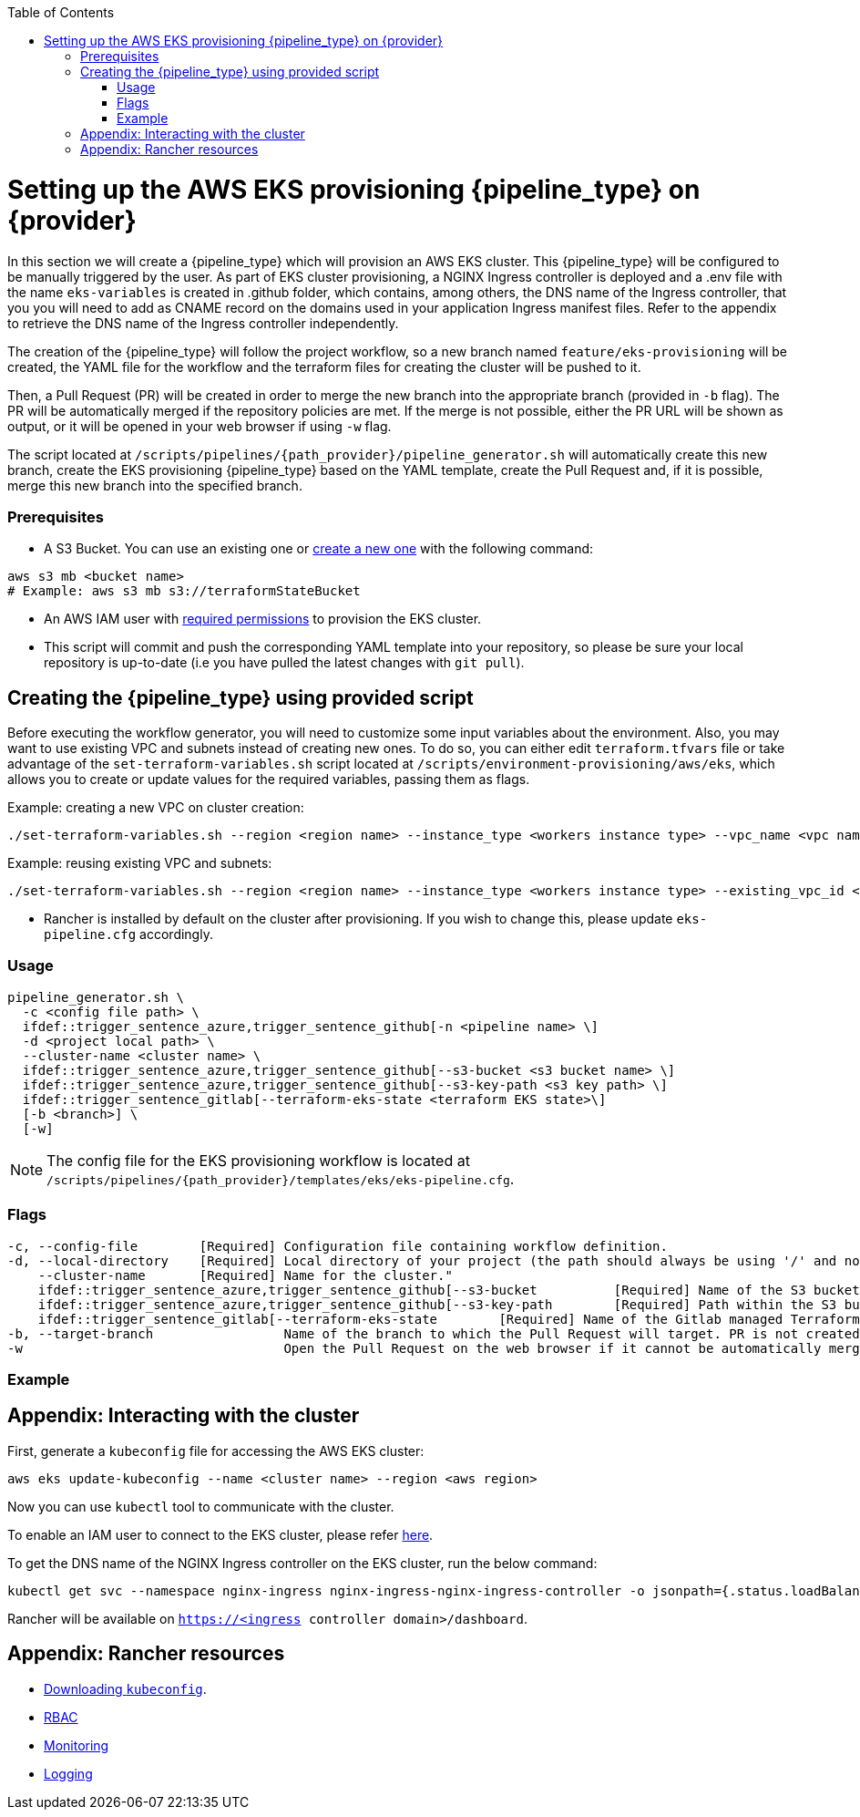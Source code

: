 :toc: macro
toc::[]
:idprefix:
:idseparator: -

= Setting up the AWS EKS provisioning {pipeline_type} on {provider}
In this section we will create a {pipeline_type} which will provision an AWS EKS cluster. This {pipeline_type} will be configured to be manually triggered by the user. As part of EKS cluster provisioning, a NGINX Ingress controller is deployed and a .env file with the name `eks-variables` is created in .github folder, which contains, among others, the DNS name of the Ingress controller, that you you will need to add as CNAME record on the domains used in your application Ingress manifest files. Refer to the appendix to retrieve the DNS name of the Ingress controller independently. 

The creation of the {pipeline_type} will follow the project workflow, so a new branch named `feature/eks-provisioning` will be created, the YAML file for the workflow and the terraform files for creating the cluster will be pushed to it.

Then, a Pull Request (PR) will be created in order to merge the new branch into the appropriate branch (provided in `-b` flag). The PR will be automatically merged if the repository policies are met. If the merge is not possible, either the PR URL will be shown as output, or it will be opened in your web browser if using `-w` flag.

The script located at `/scripts/pipelines/{path_provider}/pipeline_generator.sh` will automatically create this new branch, create the EKS provisioning {pipeline_type} based on the YAML template, create the Pull Request and, if it is possible, merge this new branch into the specified branch.

=== Prerequisites

ifdef::trigger_sentence_github[ * Add AWS credentials as https://docs.github.com/en/actions/security-guides/encrypted-secrets#creating-encrypted-secrets-for-a-repository[Github Secrets] in your repository.]

ifdef::trigger_sentence_azure[ * Install the https://marketplace.visualstudio.com/items?itemName=ms-devlabs.custom-terraform-tasks[Terraform extension] for Azure DevOps.]
ifdef::trigger_sentence_azure[ * Create a service connection for connecting to an AWS account (as explained in the above Terraform extension link) and name it `AWS-Terraform-Connection`. If you already have a service connection available or you need a specific connection name, please update `eks-pipeline.cfg` accordingly.]

* A S3 Bucket. You can use an existing one or https://docs.aws.amazon.com/cli/latest/userguide/cli-services-s3-commands.html#using-s3-commands-managing-buckets-creating[create a new one] with the following command:
```
aws s3 mb <bucket name>
# Example: aws s3 mb s3://terraformStateBucket
```

* An AWS IAM user with https://github.com/devonfw/hangar/blob/master/documentation/aws/setup-aws-account-iam-for-eks.asciidoc#check-iam-user-permissions[required permissions] to provision the EKS cluster.

* This script will commit and push the corresponding YAML template into your repository, so please be sure your local repository is up-to-date (i.e you have pulled the latest changes with `git pull`).

== Creating the {pipeline_type} using provided script

Before executing the workflow generator, you will need to customize some input variables about the environment. Also, you may want to use existing VPC and subnets instead of creating new ones. To do so, you can either edit `terraform.tfvars` file or take advantage of the `set-terraform-variables.sh` script located at `/scripts/environment-provisioning/aws/eks`, which allows you to create or update values for the required variables, passing them as flags.

Example: creating a new VPC on cluster creation:

```
./set-terraform-variables.sh --region <region name> --instance_type <workers instance type> --vpc_name <vpc name> --vpc_cidr_block <vpc cidr block>
```
Example: reusing existing VPC and subnets:
```
./set-terraform-variables.sh --region <region name> --instance_type <workers instance type> --existing_vpc_id <vpc id> --existing_vpc_private_subnets <array of subnet ids>
```
* Rancher is installed by default on the cluster after provisioning. If you wish to change this, please update `eks-pipeline.cfg` accordingly.

=== Usage
```
pipeline_generator.sh \
  -c <config file path> \
  ifdef::trigger_sentence_azure,trigger_sentence_github[-n <pipeline name> \]
  -d <project local path> \
  --cluster-name <cluster name> \  
  ifdef::trigger_sentence_azure,trigger_sentence_github[--s3-bucket <s3 bucket name> \]
  ifdef::trigger_sentence_azure,trigger_sentence_github[--s3-key-path <s3 key path> \]
  ifdef::trigger_sentence_gitlab[--terraform-eks-state <terraform EKS state>\]
  [-b <branch>] \
  [-w]
```

NOTE: The config file for the EKS provisioning workflow is located at `/scripts/pipelines/{path_provider}/templates/eks/eks-pipeline.cfg`.

=== Flags
```
-c, --config-file        [Required] Configuration file containing workflow definition.
ifdef::trigger_sentence_azure,trigger_sentence_github[-n, --pipeline-name      [Required] Name that will be set to the {pipeline_type}.]
-d, --local-directory    [Required] Local directory of your project (the path should always be using '/' and not '\').
    --cluster-name       [Required] Name for the cluster."
    ifdef::trigger_sentence_azure,trigger_sentence_github[--s3-bucket          [Required] Name of the S3 bucket where the Terraform state of the cluster will be stored.]
    ifdef::trigger_sentence_azure,trigger_sentence_github[--s3-key-path        [Required] Path within the S3 bucket where the Terraform state of the cluster will be stored.]
    ifdef::trigger_sentence_gitlab[--terraform-eks-state        [Required] Name of the Gitlab managed Terraform state file of the cluster]
-b, --target-branch                 Name of the branch to which the Pull Request will target. PR is not created if the flag is not provided.
-w                                  Open the Pull Request on the web browser if it cannot be automatically merged. Requires -b flag.
```

=== Example

```
ifdef::trigger_sentence_azure,trigger_sentence_github[./pipeline_generator.sh -c ./templates/eks/eks-pipeline.cfg -n eks-provisioning -d C:/Users/$USERNAME/Desktop/quarkus-project --cluster-name hangar-eks-cluster --s3-bucket terraformStateBucket --s3-key-path eks/state -b develop -w]
ifdef::trigger_sentence_gitlab[./pipeline_generator.sh -c ./templates/eks/eks-pipeline.cfg -d C:/Users/$USERNAME/Desktop/quarkus-project --cluster-name hangar-eks-cluster --aws-region eu-west-1]
```

== Appendix: Interacting with the cluster

First, generate a `kubeconfig` file for accessing the AWS EKS cluster:

```
aws eks update-kubeconfig --name <cluster name> --region <aws region>
```
Now you can use `kubectl` tool to communicate with the cluster.

To enable an IAM user to connect to the EKS cluster, please refer https://docs.aws.amazon.com/eks/latest/userguide/add-user-role.html[here].

To get the DNS name of the NGINX Ingress controller on the EKS cluster, run the below command:
```
kubectl get svc --namespace nginx-ingress nginx-ingress-nginx-ingress-controller -o jsonpath={.status.loadBalancer.ingress[0].hostname}
```

Rancher will be available on `https://<ingress controller domain>/dashboard`.

== Appendix: Rancher resources

* https://rancher.com/docs/rancher/v2.6/en/cluster-admin/cluster-access/kubectl/[Downloading `kubeconfig`].
* https://rancher.com/docs/rancher/v2.6/en/admin-settings/rbac/[RBAC]
* https://rancher.com/docs/rancher/v2.6/en/monitoring-alerting/[Monitoring]
* https://rancher.com/docs/rancher/v2.6/en/logging/[Logging]